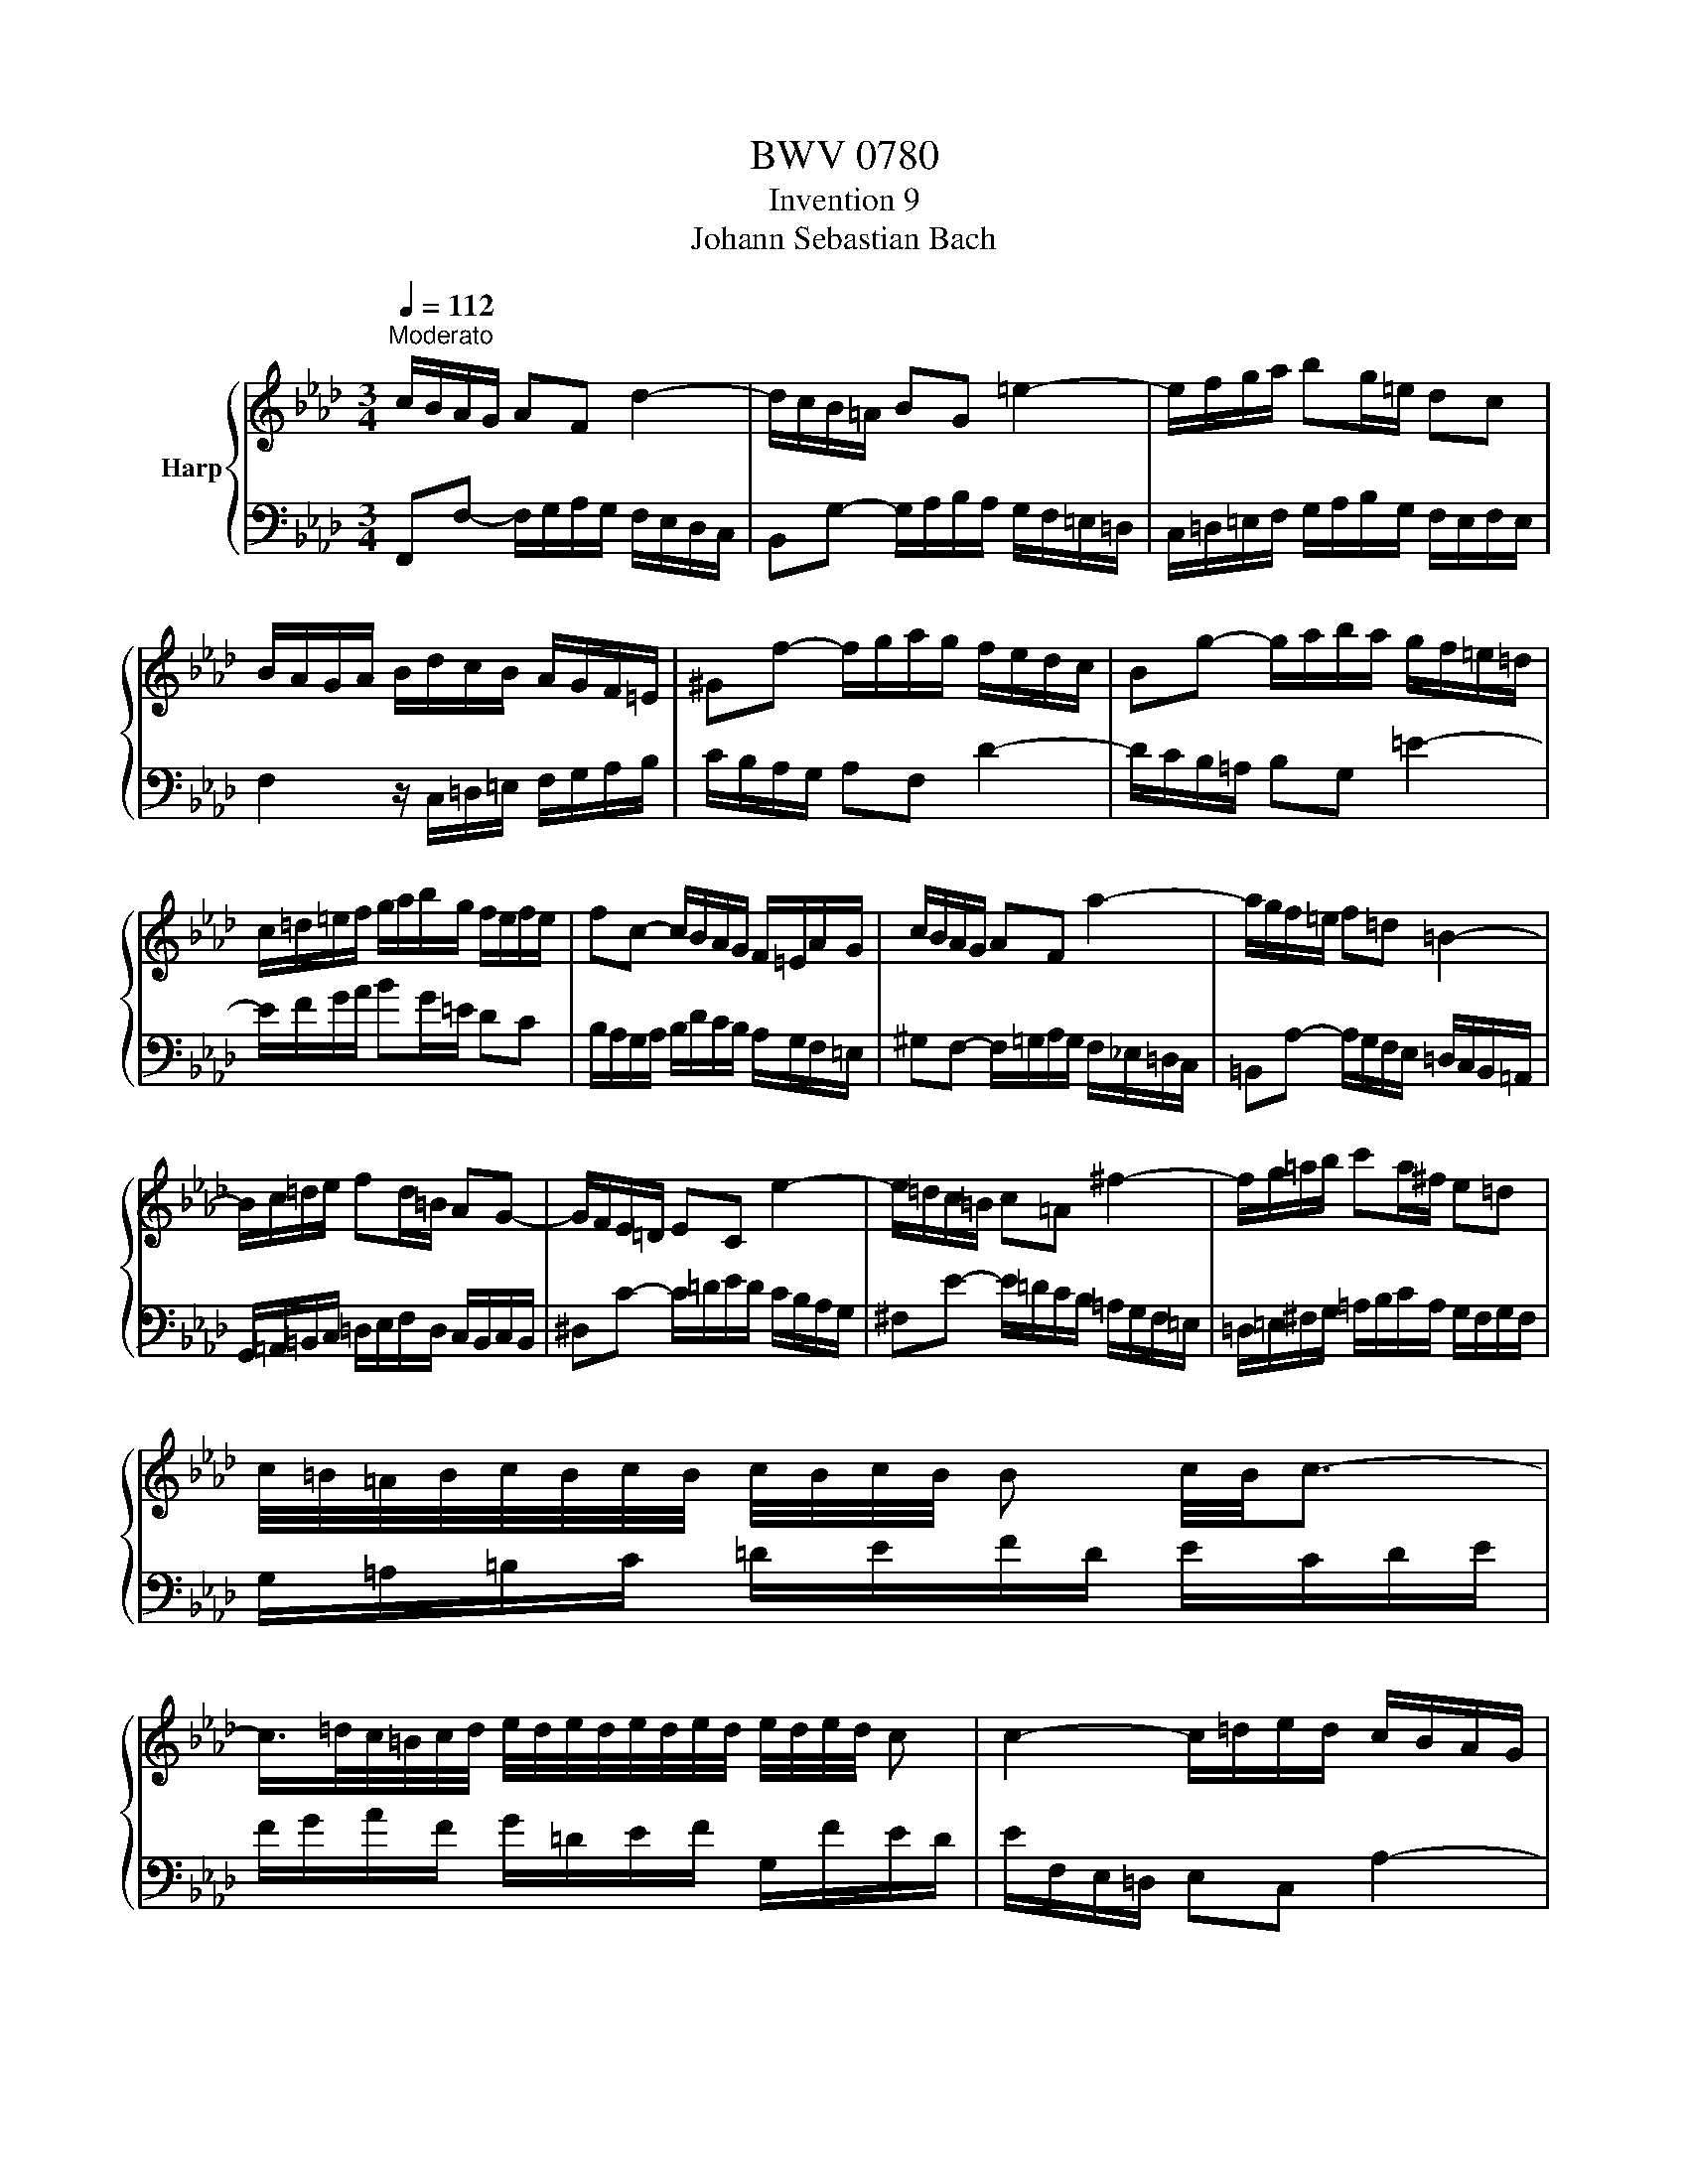X:1
T:BWV 0780
T:Invention 9
T:Johann Sebastian Bach
%%score { 1 | 2 }
L:1/8
Q:1/4=112
M:3/4
K:Ab
V:1 treble nm="Harp"
V:2 bass 
V:1
"^Moderato" c/B/A/G/ AF d2- | d/c/B/=A/ BG =e2- | e/f/g/a/ bg/=e/ dc | %3
 B/A/G/A/ B/d/c/B/ A/G/F/=E/ | ^Gf- f/g/a/g/ f/e/d/c/ | Bg- g/a/b/a/ g/f/=e/=d/ | %6
 c/=d/=e/f/ g/a/b/g/ f/e/f/e/ | fc- c/B/A/G/ F/=E/A/G/ | c/B/A/G/ AF a2- | a/g/f/=e/ f=d =B2- | %10
 B/c/=d/e/ fd/=B/ AG- | G/F/E/=D/ EC e2- | e/=d/c/=B/ c=A ^f2- | f/g/=a/b/ c'a/^f/ e=d | %14
 c/4=B/4=A/4B/4c/4B/4c/4B/4 c/4B/4c/4B/4 B c/4B/4c3/2- | %15
 c/>=d/c/4=B/4c/4d/4 e/4d/4e/4d/4e/4d/4e/4d/4 e/4d/4e/4d/4 c | c2- c/=d/e/d/ c/B/A/G/ | %17
 F=d- d/e/f/e/ d/c/=B/=A/ | G/=A/=B/c/ =d/e/f/d/ c/B/c/B/ | g2- g/f/e/=d/ c2- | c/B/=A/G/ AF e2- | %21
 e/d/c/d/ e/_g/f/e/ d/c/B/A/ | Gb- b/a/g/f/ e/d/c/B/ | Aceg a2- | a/g/f/e/ d/B/a g2- | %25
 g/f/e/d/ c/A/_g f2- | f/e/d/c/ B/A/G/A/ B2- | B/A/G/F/ =E/F/G/A/ B/c/d/B/ | c/B/A/G/ AF d2- | %29
 d/c/B/=A/ BG =e2- | e/f/g/a/ bg/=e/ dc | B/A/G/A/ B/d/c/B/ A/G/F/=E/ | %32
 c/4B/4cd/ A/4G/4F/4G/4A/4G/4A/4G/4 A/4G/4A/4G/4 F |[Q:1/4=48] !fermata!F6 |] %34
V:2
 F,,F,- F,/G,/A,/G,/ F,/E,/D,/C,/ | B,,G,- G,/A,/B,/A,/ G,/F,/=E,/=D,/ | %2
 C,/=D,/=E,/F,/ G,/A,/B,/G,/ F,/E,/F,/E,/ | F,2 z/ C,/=D,/=E,/ F,/G,/A,/B,/ | %4
 C/B,/A,/G,/ A,F, D2- | D/C/B,/=A,/ B,G, =E2- | E/F/G/A/ BG/=E/ DC | %7
 B,/A,/G,/A,/ B,/D/C/B,/ A,/G,/F,/=E,/ | ^G,F,- F,/=G,/A,/G,/ F,/_E,/=D,/C,/ | %9
 =B,,A,- A,/G,/F,/E,/ =D,/C,/B,,/=A,,/ | G,,/=A,,/=B,,/C,/ =D,/E,/F,/D,/ C,/B,,/C,/B,,/ | %11
 ^D,C- C/=D/E/D/ C/B,/A,/G,/ | ^F,E- E/=D/C/B,/ =A,/G,/F,/=E,/ | %13
 =D,/=E,/^F,/G,/ =A,/B,/C/A,/ G,/F,/G,/F,/ | G,/=A,/=B,/C/ =D/E/F/D/ E/C/D/E/ | %15
 F/G/A/F/ G/=D/E/F/ G,/F/E/D/ | E/F,/E,/=D,/ E,C, A,2- | A,/G,/F,/=E,/ F,=D, =B,2- | %18
 B,/C/=D/E/ FD/=B,/ A,G, | F,/E,/=D,/E,/ F,/A,/G,/F,/ E,/D,/C,/B,,/ | %20
 =A,,C- C/B,/=A,/G,/ F,/E,/D,/C,/ | B,,D,F,=A, B,2- | B,/A,/G,/F,/ G,E, D2- | %23
 D/C/B,/C/ D/F/E/D/ C/B,/A,/G,/ | F,F- F/E/D/C/ B,/A,/G,/^A,/ | E,E- E/D/C/B,/ A,/_G,/F,/A,/ | %26
 D,D- D/C/B,/A,/ G,/F,/=E,/G,/ | C,2- C,/=D,/=E,/F,/ G,/A,/B,/G,/ | %28
 A,/B,/C- C/B,/A,/G,/ F,/E,/D,/C,/ | B,,/C,/D,- D,/C,/B,,/A,,/ G,,/F,,/=E,,/=D,,/ | %30
 C,,/=D,,/=E,,/F,,/ G,,/A,,/B,,/G,,/ F,,/E,,/F,,/E,,/ | F,,2 z/ C,/=D,/=E,/ F,/E,/F,/G,/ | %32
 A,/G,/A,/B,/ CB, CC, | !fermata!F,,6 |] %34

